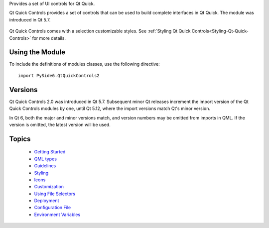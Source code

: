 Provides a set of UI controls for Qt Quick.

Qt Quick Controls provides a set of controls that can be used to build complete
interfaces in Qt Quick. The module was introduced in Qt 5.7.

    .. image:: images/qtquickcontrols-styles.png

Qt Quick Controls comes with a selection customizable styles. See
:ref:`Styling Qt Quick Controls<Styling-Qt-Quick-Controls>` for more details.

    .. _QtQuickControls2_using-the-module:

Using the Module
^^^^^^^^^^^^^^^^

To include the definitions of modules classes, use the following
directive:

::

    import PySide6.QtQuickControls2

Versions
^^^^^^^^

Qt Quick Controls 2.0 was introduced in Qt 5.7. Subsequent minor Qt releases
increment the import version of the Qt Quick Controls modules by one, until Qt
5.12, where the import versions match Qt's minor version.

In Qt 6, both the major and minor versions match, and version numbers may be
omitted from imports in QML. If the version is omitted, the latest version will
be used.

Topics
^^^^^^

    * `Getting Started <https://doc.qt.io/qt-6/qtquickcontrols2-gettingstarted.html>`_
    * `QML types <https://doc.qt.io/qt-6/qtquick-controls-qmlmodule.html>`_
    * `Guidelines <https://doc.qt.io/qt-6/qtquickcontrols2-guidelines.html>`_
    * `Styling <https://doc.qt.io/qt-6/qtquickcontrols2-styles.html>`_
    * `Icons <https://doc.qt.io/qt-6/qtquickcontrols2-icons.html>`_
    * `Customization <https://doc.qt.io/qt-6/qtquickcontrols2-customize.html>`_
    * `Using File Selectors <https://doc.qt.io/qt-6/qtquickcontrols2-fileselectors.html>`_
    * `Deployment <https://doc.qt.io/qt-6/qtquickcontrols2-deployment.html>`_
    * `Configuration File <https://doc.qt.io/qt-6/qtquickcontrols2-configuration.html>`_
    * `Environment Variables <https://doc.qt.io/qt-6/qtquickcontrols2-environment.html>`_
